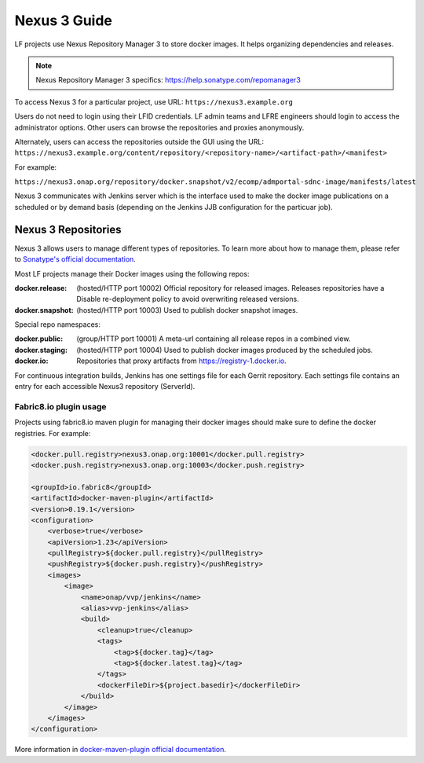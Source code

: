 .. _nexus3-guide:

#############
Nexus 3 Guide
#############

LF projects use Nexus Repository Manager 3 to store docker images.
It helps organizing dependencies and releases.

.. note::

   Nexus Repository Manager 3 specifics:
   https://help.sonatype.com/repomanager3

To access Nexus 3 for a particular project, use URL:
``https://nexus3.example.org``

.. image:: _static/nexus3-ui.png
   :alt: Nexus Repository Manager 3 main view.
   :align: center

Users do not need to login using their LFID credentials. LF admin teams and LFRE
engineers should  login to access the administrator options.
Other users can browse the repositories and proxies anonymously.

.. image:: _static/nexus3-browse.png
   :alt: Nexus Repository Manager 3 browse view.
   :align: center

Alternately, users can access the repositories outside the GUI using the URL:
``https://nexus3.example.org/content/repository/<repository-name>/<artifact-path>/<manifest>``

For example:

``https://nexus3.onap.org/repository/docker.snapshot/v2/ecomp/admportal-sdnc-image/manifests/latest``

Nexus 3 communicates with Jenkins server which is the interface used to make
the docker image publications on a scheduled or by demand basis (depending on the Jenkins JJB
configuration for the particuar job).

Nexus 3 Repositories
====================

Nexus 3 allows users to manage different types of repositories. To learn more about
how to manage them, please refer to `Sonatype's official documentation
<https://help.sonatype.com/repomanager3/configuration/repository-management/>`_.

Most LF projects manage their Docker images using the following repos:

:docker.release: (hosted/HTTP port 10002) Official repository for released images.
    Releases repositories have a Disable re-deployment policy to avoid overwriting
    released versions.

:docker.snapshot: (hosted/HTTP port 10003) Used to publish docker snapshot images.

Special repo namespaces:

:docker.public: (group/HTTP port 10001) A meta-url containing all release repos in
    a combined view.

:docker.staging: (hosted/HTTP port 10004) Used to publish docker images produced
    by the scheduled jobs.

:docker.io: Repositories that proxy artifacts from https://registry-1.docker.io.

For continuous integration builds, Jenkins has one settings file for each Gerrit repository.
Each settings file contains an entry for each accessible Nexus3 repository (ServerId).

.. image:: _static/jenkins-settings-files-docker.png
   :alt: Jenkins settings files.
   :align: center

Fabric8.io plugin usage
-----------------------

Projects using fabric8.io maven plugin for managing their docker images should make
sure to define the docker registries. For example:

.. code-block:: bash

   <docker.pull.registry>nexus3.onap.org:10001</docker.pull.registry>
   <docker.push.registry>nexus3.onap.org:10003</docker.push.registry>

   <groupId>io.fabric8</groupId>
   <artifactId>docker-maven-plugin</artifactId>
   <version>0.19.1</version>
   <configuration>
       <verbose>true</verbose>
       <apiVersion>1.23</apiVersion>
       <pullRegistry>${docker.pull.registry}</pullRegistry>
       <pushRegistry>${docker.push.registry}</pushRegistry>
       <images>
           <image>
               <name>onap/vvp/jenkins</name>
               <alias>vvp-jenkins</alias>
               <build>
                   <cleanup>true</cleanup>
                   <tags>
                       <tag>${docker.tag}</tag>
                       <tag>${docker.latest.tag}</tag>
                   </tags>
                   <dockerFileDir>${project.basedir}</dockerFileDir>
               </build>
           </image>
       </images>
   </configuration>

More information in `docker-maven-plugin official documentation <https://dmp.fabric8.io/#global-configuration/>`_.
